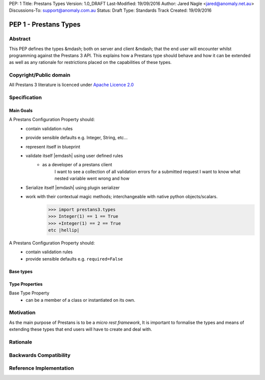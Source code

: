 PEP: 1
Title: Prestans Types
Version: 1.0_DRAFT
Last-Modified: 19/09/2016
Author: Jared Nagle <jared@anomaly.net.au>
Discussions-To: support@anomaly.com.au
Status: Draft
Type: Standards Track
Created: 19/09/2016

.. |hellip| unicode:: U+2026  .. hellip
    :ltrim:

PEP 1 - Prestans Types
======================

.. _abstract:

Abstract
--------
This PEP defines the types &mdash; both on server and client &mdash; that the end user will encounter whilst programming against the
Prestans 3 API. This explains how a Prestans type should behave and how it can be extended as well as any rationale
for restrictions placed on the capabilities of these types.

.. _copyright_public_domain:

Copyright/Public domain
-----------------------
All Prestans 3 literature is licenced under `Apache Licence 2.0`_

.. _Apache Licence 2.0: https://www.apache.org/licenses/LICENSE-2.0

.. _specification:

Specification
-------------

.. _main_goals:

Main Goals
^^^^^^^^^^

A Prestans Configuration Property should:
    - contain validation rules
    - provide sensible defaults e.g. Integer, String, etc |hellip|
    - represent itself in blueprint
    - validate itself |emdash| using user defined rules
        - as a developer of a prestans client
            I want to see a collection of all validation errors for a submitted request
            I want to know what nested variable went wrong and how

    - Serialize itself |emdash| using plugin serializer
    - work with their contextual magic methods; interchangeable with native python objects/scalars.
        >>> import prestans3.types
        >>> Integer(1) == 1 == True
        >>> +Integer(1) == 2 == True
        etc |hellip|

A Prestans Configuration Property should:
    - contain validation rules
    - provide sensible defaults e.g. ``required=False``

.. _base_types:

Base types
^^^^^^^^^^

.. _type_properties:

Type Properties
^^^^^^^^^^^^^^^

Base Type Property
    - can be a member of a class or instantiated on its own.


.. _motivation:

Motivation
----------
As the main purpose of Prestans is to be a *micro rest framework*, It is important to formalise the types and means of
extending these types that end users will have to create and deal with.

.. _rationale:

Rationale
---------

.. _backwards_compatibility:

Backwards Compatibility
-----------------------

.. _ref_impl:

Reference Implementation
------------------------
